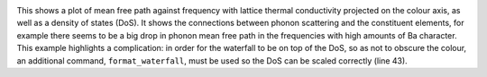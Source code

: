 .. image:: waterfall.png
   :alt: Waterfall plot of mean free path against frequency with lattice thermal conductivity projected.

This shows a plot of mean free path against frequency with lattice
thermal conductivity projected on the colour axis, as well as a density
of states (DoS). It shows the connections between phonon scattering and the
constituent elements, for example there seems to be a big drop in phonon mean
free path in the frequencies with high amounts of Ba character.
This example highlights a complication: in order for the waterfall to be on top
of the DoS, so as not to obscure the colour, an additional command,
``format_waterfall``, must be used so the DoS can be scaled correctly (line 43).
